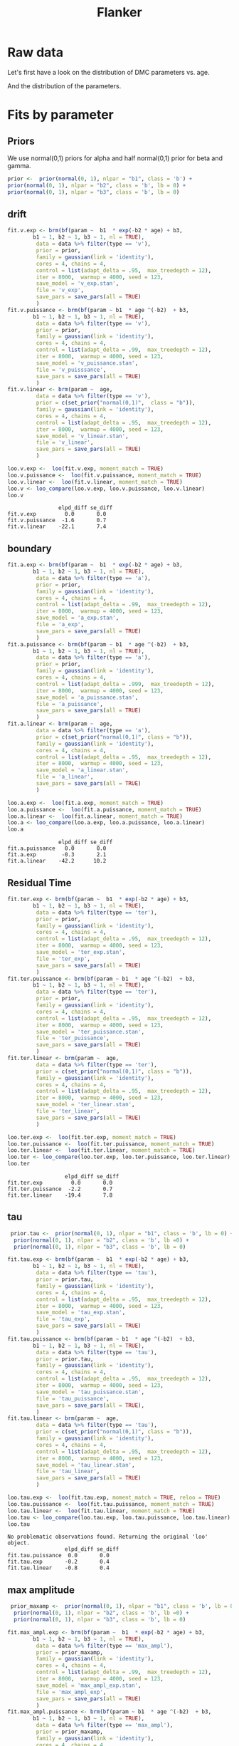 #+title: Flanker
#+date: 
#+author: 
#+email: thibault.gajdos@univ-amu.fr
#+PANDOC_OPTIONS: self-contained:t toc:t
# clean output
#+begin_src emacs-lisp :results none :exports none
;;   (org-babel-map-src-blocks nil (org-babel-remove-result))
#+end_src

:options_LaTex:
#+options: title:t date:t
#+LATEX_HEADER: \RequirePackage[utf8]{inputenc}
#+LATEX_HEADER: \graphicspath{{figures/}}
#+LATEX_HEADER: \usepackage{hyperref}
#+LATEX_HEADER: \hypersetup{
#+LATEX_HEADER:     colorlinks,%
#+LATEX_HEADER:     citecolor=black,%
#+LATEX_HEADER:     filecolor=black,%
#+LATEX_HEADER:     linkcolor=blue,%
#+LATEX_HEADER:     urlcolor=black
#+LATEX_HEADER: }
#+LATEX_HEADER: \usepackage{hyperref}
#+LATEX_HEADER: \usepackage[french]{babel}
#+LATEX_HEADER: \usepackage[style = apa]{biblatex}
#+LATEX_HEADER: \DeclareLanguageMapping{english}{english-apa}
#+LATEX_HEADER: \newcommand\poscite[1]{\citeauthor{#1}'s (\citeyear{#1})}
#+LATEX_HEADER: \addbibresource{~/thib/papiers/thib.bib}
#+LATEX_HEADER: \usepackage[top=2cm,bottom=2.2cm,left=3cm,right=3cm]{geometry}
:END:


:Options_R:
#+property: header-args:R+  :tangle yes
#+property: header-args:R+ :session *R*
:end:





# ######################################################################
#                END PREAMBLE
# ######################################################################

#+BEGIN_SRC R  :results silent :exports none 
    rm(list=ls(all=TRUE))  ## efface les données
    source('~/thib/projects/tools/R_lib.r')
    setwd('~/thib/projects/developpement/trimmed/flanker/')

  data <- read_csv('3MAD_ALL_dataset2_flanker.csv')

  data <- data %>%
    pivot_longer(cols = c(v:ster,meanRT_comp,meanRT_incomp) , names_to = "type", values_to = "param") %>%
    mutate(n = 1:n()) %>%
    rename(age = Age_real)

  save(data, file = 'data_dev.dta')
  d.param <- data %>%
    pivot_wider(names_from = type, values_from = param, id_cols = n)
#+END_SRC
* Raw data

Let's first have a look on the distribution of DMC parameters vs. age. 

#+BEGIN_SRC R  :results output graphics :file parameters_vs_age.png :exports results 
  param_age <- ggplot(data = data, aes(x = age, y = param)) +
    geom_point() +
    facet_wrap( ~ type , scales = 'free')
  print(param_age)
#+END_SRC

#+RESULTS:
[[file:parameters_vs_age.png]]

And the distribution of the parameters.

#+BEGIN_SRC R  :results output graphics :file parameters.png :exports results 
  glimpse(data) 
  param_raw <- ggplot(data = data, aes(x = param)) +
    geom_histogram()+
    facet_wrap( ~ type , scales = 'free')
  print(param_raw)
#+END_SRC

#+RESULTS:
[[file:parameters.png]]

* Fits by parameter

** Priors

We use normal(0,1) priors for alpha and  half normal(0,1)  prior for beta and gamma. 

#+BEGIN_SRC R  :results output silent :exports code 
  prior <-  prior(normal(0, 1), nlpar = "b1", class = 'b') +
  prior(normal(0, 1), nlpar = "b2", class = 'b', lb = 0) +
  prior(normal(0, 1), nlpar = "b3", class = 'b', lb = 0)
#+END_SRC

** drift

#+BEGIN_SRC R  :results output silent  :exports code
  fit.v.exp <- brm(bf(param ~  b1  * exp(-b2 * age) + b3,
		  b1 ~ 1, b2 ~ 1, b3 ~ 1, nl = TRUE),
	       data = data %>% filter(type == 'v'),
	       prior = prior,
	       family = gaussian(link = 'identity'),
	       cores = 4, chains = 4,
	       control = list(adapt_delta = .95,  max_treedepth = 12),
	       iter = 8000,  warmup = 4000, seed = 123,
	       save_model = 'v_exp.stan',
	       file = 'v_exp',
	       save_pars = save_pars(all = TRUE)
	       )
  fit.v.puissance <- brm(bf(param ~ b1  * age ^(-b2)  + b3,
		  b1 ~ 1, b2 ~ 1, b3 ~ 1, nl = TRUE),
	       data = data %>% filter(type == 'v'),
	       prior = prior,
	       family = gaussian(link = 'identity'),
	       cores = 4, chains = 4,
	       control = list(adapt_delta = .99,  max_treedepth = 12),
	       iter = 8000,  warmup = 4000, seed = 123,  
	       save_model = 'v_puissance.stan',
	       file = 'v_puisssance',
	       save_pars = save_pars(all = TRUE)
	       )
  fit.v.linear <- brm(param ~  age,
	       data = data %>% filter(type == 'v'),
	       prior = c(set_prior("normal(0,1)",  class = "b")),
	       family = gaussian(link = 'identity'),
	       cores = 4, chains = 4,
	       control = list(adapt_delta = .95,  max_treedepth = 12),
	       iter = 8000,  warmup = 4000, seed = 123,  
	       save_model = 'v_linear.stan', 
	       file = 'v_linear',
	       save_pars = save_pars(all = TRUE)
	       )
#+END_SRC

#+BEGIN_SRC R :results output graphics :file plot_v_exp.png :exports results 
   plot(fit.v.exp)
#+END_SRC

#+RESULTS:
[[file:plot_v_exp.png]]

#+CAPTION: v: exponentional

#+BEGIN_SRC R :results output graphics :file plot_v_puissance.png :exports results 
   plot(fit.v.puissance)
#+END_SRC

#+RESULTS:
[[file:plot_v_puissance.png]]

#+CAPTION: v: puissance

#+BEGIN_SRC R :results output graphics :file plot_v_linear.png :exports results 
   plot(fit.v.linear)
#+END_SRC

#+RESULTS:
[[file:plot_v_linear.png]]

#+CAPTION: v: linear

#+BEGIN_SRC R :results output graphics :file pp_v.png :exports results 
  v.exp <- pp_check(fit.v.exp, nsamples = 100)
  v.puissance <- pp_check(fit.v.puissance, nsamples = 100)
  v.linear <- pp_check(fit.v.linear, nsamples = 100)
  pp_v <- ggarrange(v.exp, v.puissance, v.linear, ncol = 1,  labels = c('exp', 'power', 'linear'))
  print(pp_v)
#+END_SRC

#+RESULTS:
[[file:pp_v.png]]




#+BEGIN_SRC R :results output graphics :file predict_v.png :exports results 
  exp <-  conditional_effects(fit.v.exp)$age %>%
				       rename(e = estimate__,  u = upper__, l = lower__) %>%
				       select(age, e, u, l) %>%
				       mutate(model = 'exp')
  power <- conditional_effects(fit.v.puissance)$age %>%
					      rename(e = estimate__, u = upper__, l = lower__) %>%
					      select(age, e,  u, l) %>%
					      mutate(model = 'power')
  linear <- conditional_effects(fit.v.linear)$age %>%
					    rename(e = estimate__,  u = upper__, l = lower__) %>%
					    select(age, e,  u, l) %>%
					    mutate(model = 'linear')
  d <- rbind(exp, power)
  d <- rbind(d, linear)

  dd <- data %>% filter(type == 'v') %>% select(age,param) %>% mutate(model = 'data')

  p <- ggplot(data = d, aes(x = age, y = e, group = model), colour = group) +
    geom_line(aes(colour = model)) +
    geom_ribbon(aes(ymin=l, ymax=u, fill = model), alpha = .2) +
    geom_point(data= dd, mapping = aes(x = age, y = param))
  print(p)
#+END_SRC

#+RESULTS:
[[file:predict_v.png]]



#+BEGIN_SRC R  :results output  :exports both
  loo.v.exp <-  loo(fit.v.exp, moment_match = TRUE)
  loo.v.puissance <-  loo(fit.v.puissance, moment_match = TRUE)
  loo.v.linear <-  loo(fit.v.linear, moment_match = TRUE)
  loo.v <- loo_compare(loo.v.exp, loo.v.puissance, loo.v.linear)
  loo.v
#+END_SRC

#+RESULTS:
:                 elpd_diff se_diff
: fit.v.exp         0.0       0.0  
: fit.v.puissance  -1.6       0.7  
: fit.v.linear    -22.1       7.4

** boundary

#+BEGIN_SRC R  :results output silent  :exports code 
  fit.a.exp <- brm(bf(param ~  b1  * exp(-b2 * age) + b3,
		  b1 ~ 1, b2 ~ 1, b3 ~ 1, nl = TRUE),
	       data = data %>% filter(type == 'a'),
	       prior = prior,
	       family = gaussian(link = 'identity'),
	       cores = 4, chains = 4,
	       control = list(adapt_delta = .99,  max_treedepth = 12),
	       iter = 8000,  warmup = 4000, seed = 123,  
	       save_model = 'a_exp.stan',
	       file = 'a_exp',
	       save_pars = save_pars(all = TRUE)
	       )
  fit.a.puissance <- brm(bf(param ~ b1  * age ^(-b2)  + b3,
		  b1 ~ 1, b2 ~ 1, b3 ~ 1, nl = TRUE),
	       data = data %>% filter(type == 'a'),
	       prior = prior,
	       family = gaussian(link = 'identity'),
	       cores = 4, chains = 4,
	       control = list(adapt_delta = .999,  max_treedepth = 12),
	       iter = 8000,  warmup = 4000, seed = 123,  
	       save_model = 'a_puissance.stan',
	       file = 'a_puissance',
	       save_pars = save_pars(all = TRUE)
	       )
  fit.a.linear <- brm(param ~  age,
	       data = data %>% filter(type == 'a'),
	       prior = c(set_prior("normal(0,1)", class = "b")),
	       family = gaussian(link = 'identity'),
	       cores = 4, chains = 4,
	       control = list(adapt_delta = .95,  max_treedepth = 12),
	       iter = 8000,  warmup = 4000, seed = 123,  
	       save_model = 'a_linear.stan', 
	       file = 'a_linear',
	       save_pars = save_pars(all = TRUE)
	       )
#+END_SRC

#+BEGIN_SRC R :results output graphics :file plot_a_exp.png :exports results 
   plot(fit.a.exp)
#+END_SRC

#+RESULTS:
[[file:plot_a_exp.png]]

#+CAPTION: a: exponentional


#+BEGIN_SRC R :results output graphics :file plot_v.png :exports results 
   plot(fit.v.exp)
#+END_SRC

#+RESULTS:
[[file:plot_v.png]]

#+CAPTION: a: exponentional

#+BEGIN_SRC R :results output graphics :file plot_a_puissance.png :exports results 
   plot(fit.a.puissance)
#+END_SRC

#+RESULTS:
[[file:plot_a_puissance.png]]

#+CAPTION: a: puissance

#+BEGIN_SRC R :results output graphics :file plot_a_linear.png :exports results 
   plot(fit.a.linear)
#+END_SRC

#+RESULTS:
[[file:plot_a_linear.png]]

#+CAPTION: a: linear

#+BEGIN_SRC R  :results output  :exports both 
  loo.a.exp <-  loo(fit.a.exp, moment_match = TRUE)
  loo.a.puissance <-  loo(fit.a.puissance, moment_match = TRUE)
  loo.a.linear <-  loo(fit.a.linear, moment_match = TRUE)
  loo.a <- loo_compare(loo.a.exp, loo.a.puissance, loo.a.linear)
  loo.a
#+END_SRC

#+RESULTS:
:                 elpd_diff se_diff
: fit.a.puissance   0.0       0.0  
: fit.a.exp        -0.3       2.1  
: fit.a.linear    -42.2      10.2

#+BEGIN_SRC R :results output graphics :file pp_a.png :exports results 
  a.exp <- pp_check(fit.a.exp, nsamples = 100)
  a.puissance <- pp_check(fit.a.puissance, nsamples = 100)
  a.linear <- pp_check(fit.a.linear, nsamples = 100)
  pp_a <- ggarrange(a.exp, a.puissance, a.linear, ncol = 1,  labels = c('exp', 'power', 'linear'))
  print(pp_a)
#+END_SRC

#+RESULTS:
[[file:pp_a.png]]



#+BEGIN_SRC R :results output graphics :file predict_a.png :exports results 
  exp <-  conditional_effects(fit.a.exp)$age %>%
				       rename(e = estimate__,  u = upper__, l = lower__) %>%
				       select(age, e, u, l) %>%
				       mutate(model = 'exp')
  power <- conditional_effects(fit.a.puissance)$age %>%
					      rename(e = estimate__, u = upper__, l = lower__) %>%
					      select(age, e,  u, l) %>%
					      mutate(model = 'power')
  linear <- conditional_effects(fit.a.linear)$age %>%
					    rename(e = estimate__,  u = upper__, l = lower__) %>%
					    select(age, e,  u, l) %>%
					    mutate(model = 'linear')
  d <- rbind(exp, power)
  d <- rbind(d, linear)

  dd <- data %>% filter(type == 'a') %>% select(age,param) %>% mutate(model = 'data')

  p <- ggplot(data = d, aes(x = age, y = e, group = model), colour = group) +
    geom_line(aes(colour = model)) +
    geom_ribbon(aes(ymin=l, ymax=u, fill = model), alpha = .2) +
    geom_point(data= dd, mapping = aes(x = age, y = param))
  print(p)
#+END_SRC

#+RESULTS:
[[file:predict_a.png]]

** Residual Time

#+BEGIN_SRC R  :results output silent  :exports code 
  fit.ter.exp <- brm(bf(param ~  b1  * exp(-b2 * age) + b3,
		  b1 ~ 1, b2 ~ 1, b3 ~ 1, nl = TRUE),
	       data = data %>% filter(type == 'ter'),
	       prior = prior,
	       family = gaussian(link = 'identity'),
	       cores = 4, chains = 4,
	       control = list(adapt_delta = .95,  max_treedepth = 12),
	       iter = 8000,  warmup = 4000, seed = 123,  
	       save_model = 'ter_exp.stan',
	       file = 'ter_exp',
	       save_pars = save_pars(all = TRUE)
	       )
  fit.ter.puissance <- brm(bf(param ~ b1  * age ^(-b2)  + b3,
		  b1 ~ 1, b2 ~ 1, b3 ~ 1, nl = TRUE),
	       data = data %>% filter(type == 'ter'),
	       prior = prior,
	       family = gaussian(link = 'identity'),
	       cores = 4, chains = 4,
	       control = list(adapt_delta = .95,  max_treedepth = 12),
	       iter = 8000,  warmup = 4000, seed = 123,  
	       save_model = 'ter_puissance.stan',
	       file = 'ter_puissance',
	       save_pars = save_pars(all = TRUE)
	       )
  fit.ter.linear <- brm(param ~  age,
	       data = data %>% filter(type == 'ter'),
	       prior = c(set_prior("normal(0,1)", class = "b")),
	       family = gaussian(link = 'identity'),
	       cores = 4, chains = 4,
	       control = list(adapt_delta = .95,  max_treedepth = 12),
	       iter = 8000,  warmup = 4000, seed = 123,  
	       save_model = 'ter_linear.stan',
	       file = 'ter_linear',
	       save_pars = save_pars(all = TRUE)
	       )
#+END_SRC

#+BEGIN_SRC R :results output graphics :file plot_ter_exp.png :exports results 
   plot(fit.ter.exp)
#+END_SRC

#+RESULTS:
[[file:plot_ter_exp.png]]

#+CAPTION: ter: exponentional

#+BEGIN_SRC R :results output graphics :file plot_ter_puissance.png :exports results 
   plot(fit.ter.puissance)
#+END_SRC

#+RESULTS:
[[file:plot_ter_puissance.png]]

#+CAPTION: ter: puissance

#+BEGIN_SRC R :results output graphics :file plot_ter_linear.png :exports results 
   plot(fit.ter.linear)
#+END_SRC

#+RESULTS:
[[file:plot_ter_linear.png]]

#+CAPTION: ter: linear

#+BEGIN_SRC R  :results output  :exports both 
  loo.ter.exp <-  loo(fit.ter.exp, moment_match = TRUE)
  loo.ter.puissance <-  loo(fit.ter.puissance, moment_match = TRUE)
  loo.ter.linear <-  loo(fit.ter.linear, moment_match = TRUE)
  loo.ter <- loo_compare(loo.ter.exp, loo.ter.puissance, loo.ter.linear)
  loo.ter
#+END_SRC

#+RESULTS:
:                   elpd_diff se_diff
: fit.ter.exp         0.0       0.0  
: fit.ter.puissance  -2.2       0.7  
: fit.ter.linear    -19.4       7.8

#+BEGIN_SRC R :results output graphics :file pp_ter.png :exports results 
  ter.exp <- pp_check(fit.ter.exp, nsamples = 100)
  ter.puissance <- pp_check(fit.ter.puissance, nsamples = 100)
  ter.linear <- pp_check(fit.ter.linear, nsamples = 100)
  pp_ter <- ggarrange(ter.exp,ter.puissance,ter.linear, ncol = 1,  labels = c('exp', 'power', 'linear'))
  print(pp_ter)
#+END_SRC

#+RESULTS:
[[file:pp_ter.png]]


#+BEGIN_SRC R :results output graphics :file predict_ter.png :exports results 
  exp <-  conditional_effects(fit.ter.exp)$age %>%
				       rename(e = estimate__,  u = upper__, l = lower__) %>%
				       select(age, e, u, l) %>%
				       mutate(model = 'exp')
  power <- conditional_effects(fit.ter.puissance)$age %>%
					      rename(e = estimate__, u = upper__, l = lower__) %>%
					      select(age, e,  u, l) %>%
					      mutate(model = 'power')
  linear <- conditional_effects(fit.ter.linear)$age %>%
					    rename(e = estimate__,  u = upper__, l = lower__) %>%
					    select(age, e,  u, l) %>%
					    mutate(model = 'linear')
  d <- rbind(exp, power)
  d <- rbind(d, linear)

  dd <- data %>% filter(type == 'ter') %>% select(age,param) %>% mutate(model = 'data')

  p <- ggplot(data = d, aes(x = age, y = e, group = model), colour = group) +
    geom_line(aes(colour = model)) +
    geom_ribbon(aes(ymin=l, ymax=u, fill = model), alpha = .2) +
    geom_point(data= dd, mapping = aes(x = age, y = param))
  print(p)
#+END_SRC

#+RESULTS:
[[file:predict_ter.png]]

** tau

#+BEGIN_SRC R  :results output silent  :exports code 
   prior.tau <-  prior(normal(0, 1), nlpar = "b1", class = 'b', lb = 0) +
    prior(normal(0, 1), nlpar = "b2", class = 'b', lb =0) +
    prior(normal(0, 1), nlpar = "b3", class = 'b', lb = 0)        

  fit.tau.exp <- brm(bf(param ~  b1  * exp(-b2 * age) + b3,
		  b1 ~ 1, b2 ~ 1, b3 ~ 1, nl = TRUE),
	       data = data %>% filter(type == 'tau'),
	       prior = prior.tau,
	       family = gaussian(link = 'identity'),
	       cores = 4, chains = 4,
	       control = list(adapt_delta = .95,  max_treedepth = 12),
	       iter = 8000,  warmup = 4000, seed = 123,  
	       save_model = 'tau_exp.stan',
	       file = 'tau_exp',
	       save_pars = save_pars(all = TRUE)
	       )
  fit.tau.puissance <- brm(bf(param ~ b1  * age ^(-b2)  + b3,
		  b1 ~ 1, b2 ~ 1, b3 ~ 1, nl = TRUE),
	       data = data %>% filter(type == 'tau'),
	       prior = prior.tau,
	       family = gaussian(link = 'identity'),
	       cores = 4, chains = 4,
	       control = list(adapt_delta = .95,  max_treedepth = 12),
	       iter = 8000,  warmup = 4000, seed = 123,  
	       save_model = 'tau_puissance.stan',
	       file = 'tau_puissance',
	       save_pars = save_pars(all = TRUE),
	       )
  fit.tau.linear <- brm(param ~  age,
	       data = data %>% filter(type == 'tau'),
	       prior = c(set_prior("normal(0,1)", class = "b")),
	       family = gaussian(link = 'identity'),
	       cores = 4, chains = 4,
	       control = list(adapt_delta = .95,  max_treedepth = 12),
	       iter = 8000,  warmup = 4000, seed = 123,  
	       save_model = 'tau_linear.stan',
	       file = 'tau_linear',
	       save_pars = save_pars(all = TRUE)
	       )
#+END_SRC

#+BEGIN_SRC R :results output graphics :file plot_tau_exp.png :exports results 
   plot(fit.tau.exp)
#+END_SRC

#+RESULTS:
[[file:plot_tau_exp.png]]

#+CAPTION: tau: exponentional

#+BEGIN_SRC R :results output graphics :file plot_tau_puissance.png :exports results 
   plot(fit.tau.puissance)
#+END_SRC

#+RESULTS:
[[file:plot_tau_puissance.png]]

#+CAPTION: tau: puissance

#+BEGIN_SRC R :results output graphics :file plot_tau_linear.png :exports results 
   plot(fit.tau.linear)
#+END_SRC

#+RESULTS:
[[file:plot_tau_linear.png]]

#+CAPTION: tau: linear

 
#+BEGIN_SRC R  :results output  :exports both
  loo.tau.exp <-  loo(fit.tau.exp, moment_match = TRUE, reloo = TRUE)
  loo.tau.puissance <-  loo(fit.tau.puissance, moment_match = TRUE)
  loo.tau.linear <-  loo(fit.tau.linear, moment_match = TRUE)
  loo.tau <- loo_compare(loo.tau.exp, loo.tau.puissance, loo.tau.linear)
  loo.tau
#+END_SRC

#+RESULTS:
: No problematic observations found. Returning the original 'loo' object.
:                   elpd_diff se_diff
: fit.tau.puissance  0.0       0.0   
: fit.tau.exp       -0.2       0.4   
: fit.tau.linear    -0.8       0.4

#+BEGIN_SRC R :results output graphics :file pp_tau.png :exports results 
  tau.exp <- pp_check(fit.tau.exp, nsamples = 100)
  tau.puissance <- pp_check(fit.tau.puissance, nsamples = 100)
  tau.linear <- pp_check(fit.tau.linear, nsamples = 100)
  pp_tau <- ggarrange(tau.exp, tau.puissance, tau.linear, ncol = 1,  labels = c('exp', 'power', 'linear'))
  print(pp_tau)
#+END_SRC

#+RESULTS:
[[file:pp_tau.png]]


#+BEGIN_SRC R :results output graphics :file predict_tau.png :exports results 
  exp <-  conditional_effects(fit.tau.exp)$age %>%
				       rename(e = estimate__,  u = upper__, l = lower__) %>%
				       select(age, e, u, l) %>%
				       mutate(model = 'exp')
  power <- conditional_effects(fit.tau.puissance)$age %>%
					      rename(e = estimate__, u = upper__, l = lower__) %>%
					      select(age, e,  u, l) %>%
					      mutate(model = 'power')
  linear <- conditional_effects(fit.tau.linear)$age %>%
					    rename(e = estimate__,  u = upper__, l = lower__) %>%
					    select(age, e,  u, l) %>%
					    mutate(model = 'linear')
  d <- rbind(exp, power)
  d <- rbind(d, linear)

  dd <- data %>% filter(type == 'tau') %>% select(age,param) %>% mutate(model = 'data')

  p <- ggplot(data = d, aes(x = age, y = e, group = model), colour = group) +
    geom_line(aes(colour = model)) +
    geom_ribbon(aes(ymin=l, ymax=u, fill = model), alpha = .2) +
    geom_point(data= dd, mapping = aes(x = age, y = param))
  print(p)
#+END_SRC

#+RESULTS:
[[file:predict_tau.png]]

** max amplitude

#+BEGIN_SRC R  :results output silent  :exports code 
   prior_maxamp <-  prior(normal(0, 1), nlpar = "b1", class = 'b', lb = 0) +
    prior(normal(0, 1), nlpar = "b2", class = 'b', lb =0) +
    prior(normal(0, 1), nlpar = "b3", class = 'b', lb = 0)        

  fit.max_ampl.exp <- brm(bf(param ~  b1  * exp(-b2 * age) + b3,
		  b1 ~ 1, b2 ~ 1, b3 ~ 1, nl = TRUE),
	       data = data %>% filter(type == 'max_ampl'),
	       prior = prior_maxamp,
	       family = gaussian(link = 'identity'),
	       cores = 4, chains = 4,
	       control = list(adapt_delta = .99,  max_treedepth = 12),
	       iter = 8000,  warmup = 4000, seed = 123,  
	       save_model = 'max_ampl_exp.stan',
	       file = 'max_ampl_exp',
	       save_pars = save_pars(all = TRUE)
	       )
  fit.max_ampl.puissance <- brm(bf(param ~ b1  * age ^(-b2)  + b3,
		  b1 ~ 1, b2 ~ 1, b3 ~ 1, nl = TRUE),
	       data = data %>% filter(type == 'max_ampl'),
	       prior = prior_maxamp,
	       family = gaussian(link = 'identity'),
	       cores = 4, chains = 4,
	       control = list(adapt_delta = .99,  max_treedepth = 12),
	       iter = 8000,  warmup = 4000, seed = 123,  
	       save_model = 'max_ampl_puissance.stan',
	       file = 'max_ampl_puissance',
	       save_pars = save_pars(all = TRUE)
	       )
  fit.max_ampl.linear <- brm(param ~  age,
	       data = data %>% filter(type == 'max_ampl'),
	       prior = c(set_prior("normal(0,1)", class = "b")),
	       family = gaussian(link = 'identity'),
	       cores = 4, chains = 4,
	       control = list(adapt_delta = .95,  max_treedepth = 12),
	       iter = 8000,  warmup = 4000, seed = 123,  
	       save_model = 'max_ampl_linear.stan',
	       save_pars = save_pars(all = TRUE),
	       file = 'max_ampl_linear'
	       )
#+END_SRC

#+BEGIN_SRC R :results output graphics :file plot_max_ampl_exp.png :exports results 
   plot(fit.max_ampl.exp)
#+END_SRC

#+RESULTS:
[[file:plot_max_ampl_exp.png]]

#+CAPTION: max_ampl: exponentional

#+BEGIN_SRC R :results output graphics :file plot_max_ampl_puissance.png :exports results 
   plot(fit.max_ampl.puissance)
#+END_SRC

#+RESULTS:
[[file:plot_max_ampl_puissance.png]]

#+CAPTION: max_ampl: puissance

#+BEGIN_SRC R :results output graphics :file plot_max_ampl_linear.png :exports results 
   plot(fit.max_ampl.linear)
#+END_SRC

#+RESULTS:
[[file:plot_max_ampl_linear.png]]

#+CAPTION: max_ampl: linear

#+BEGIN_SRC R  :results output  :exports both 
  loo.max_ampl.exp <-  loo(fit.max_ampl.exp, moment_match = TRUE)
  loo.max_ampl.puissance <-  loo(fit.max_ampl.puissance, moment_match = TRUE)
  loo.max_ampl.linear <-  loo(fit.max_ampl.linear, moment_match = TRUE)
  loo.max_ampl <- loo_compare(loo.max_ampl.exp, loo.max_ampl.puissance, loo.max_ampl.linear)
  loo.max_ampl
#+END_SRC

#+RESULTS:
:                        elpd_diff se_diff
: fit.max_ampl.exp        0.0       0.0   
: fit.max_ampl.puissance -0.1       0.8   
: fit.max_ampl.linear    -1.6       1.1

#+BEGIN_SRC R :results output graphics :file pp_max_ampl.png :exports results 
  max_ampl.exp <- pp_check(fit.max_ampl.exp, nsamples = 100)
  max_ampl.puissance <- pp_check(fit.max_ampl.puissance, nsamples = 100)
  max_ampl.linear <- pp_check(fit.max_ampl.linear, nsamples = 100)
  pp_max_ampl <- ggarrange(max_ampl.exp, max_ampl.puissance, max_ampl.linear, ncol = 1,  labels = c('exp', 'power', 'linear'))
  print(pp_max_ampl)
#+END_SRC

#+RESULTS:
[[file:pp_max_ampl.png]]



#+BEGIN_SRC R :results output graphics :file predict_max_ampl.png :exports results 
  exp <-  conditional_effects(fit.max_ampl.exp)$age %>%
				       rename(e = estimate__,  u = upper__, l = lower__) %>%
				       select(age, e, u, l) %>%
				       mutate(model = 'exp')
  power <- conditional_effects(fit.max_ampl.puissance)$age %>%
					      rename(e = estimate__, u = upper__, l = lower__) %>%
					      select(age, e,  u, l) %>%
					      mutate(model = 'power')
  linear <- conditional_effects(fit.max_ampl.linear)$age %>%
					    rename(e = estimate__,  u = upper__, l = lower__) %>%
					    select(age, e,  u, l) %>%
					    mutate(model = 'linear')
  d <- rbind(exp, power)
  d <- rbind(d, linear)

  dd <- data %>% filter(type == 'max_ampl') %>% select(age,param) %>% mutate(model = 'data')

  p <- ggplot(data = d, aes(x = age, y = e, group = model), colour = group) +
    geom_line(aes(colour = model)) +
    geom_ribbon(aes(ymin=l, ymax=u, fill = model), alpha = .2) +
    geom_point(data= dd, mapping = aes(x = age, y = param))
  print(p)
#+END_SRC

#+RESULTS:
[[file:predict_max_ampl.png]]

** RT comp

#+BEGIN_SRC R  :results output silent  :exports code
  fit.meanRT_comp.exp <- brm(bf(param/1000 ~  b1  * exp(-b2 * age) + b3,
		  b1 ~ 1, b2 ~ 1, b3 ~ 1, nl = TRUE),
	       data = data %>% filter(type == 'meanRT_comp'),
	       prior = prior,
	       family = gaussian(link = 'identity'),
	       cores = 4, chains = 4,
	       control = list(adapt_delta = .95,  max_treedepth = 12),
	       iter = 8000,  warmup = 4000, seed = 123,  
	       save_model = 'meanRT_comp_exp.stan',
	       file = 'meanRT_comp_exp',
	       save_pars = save_pars(all = TRUE)
	       )
  fit.meanRT_comp.puissance <- brm(bf(param/1000 ~ b1  * age ^(-b2)  + b3,
		  b1 ~ 1, b2 ~ 1, b3 ~ 1, nl = TRUE),
	       data = data %>% filter(type == 'meanRT_comp'),
	       prior = prior,
	       family = gaussian(link = 'identity'),
	       cores = 4, chains = 4,
	       control = list(adapt_delta = .99,  max_treedepth = 12),
	       iter = 8000,  warmup = 4000, seed = 123,  
	       save_model = 'meanRT_comp_puissance.stan',
	       file = 'meanRT_comp_puissance',
	       save_pars = save_pars(all = TRUE)
	       )
  fit.meanRT_comp.linear <- brm(param/1000 ~  age,
	       data = data %>% filter(type == 'meanRT_comp'),
	       prior = c(set_prior("normal(0,1)", class = "b")),
	       family = gaussian(link = 'identity'),
	       cores = 4, chains = 4,
	       control = list(adapt_delta = .95,  max_treedepth = 12),
	       iter = 8000,  warmup = 4000, seed = 123,  
	       save_model = 'meanRT_comp_linear.stan',
	       file = 'meanRT_comp_linear',
	       save_pars = save_pars(all = TRUE)
	       )
#+END_SRC

#+BEGIN_SRC R :results output graphics :file plot_meanRT_comp_exp.png :exports results 
   plot(fit.meanRT_comp.exp)
#+END_SRC

#+RESULTS:
[[file:plot_meanRT_comp_exp.png]]

#+CAPTION: meanRT_comp: exponentional

#+BEGIN_SRC R :results output graphics :file plot_meanRT_comp_puissance.png :exports results 
   plot(fit.meanRT_comp.puissance)
#+END_SRC

#+RESULTS:
[[file:plot_meanRT_comp_puissance.png]]

#+CAPTION: meanRT_comp: puissance

#+BEGIN_SRC R :results output graphics :file plot_meanRT_comp_linear.png :exports results 
   plot(fit.meanRT_comp.linear)
#+END_SRC

#+RESULTS:
[[file:plot_meanRT_comp_linear.png]]

#+CAPTION: meanRT_comp: linear

#+BEGIN_SRC R  :results output  :exports both
  loo.meanRT_comp.exp <-  loo(fit.meanRT_comp.exp, moment_match = TRUE)
  loo.meanRT_comp.puissance <-  loo(fit.meanRT_comp.puissance, moment_match = TRUE)
  loo.meanRT_comp.linear <-  loo(fit.meanRT_comp.linear, moment_match = TRUE)
  loo.meanRT_comp <- loo_compare(loo.meanRT_comp.exp, loo.meanRT_comp.puissance, loo.meanRT_comp.linear)
  loo.meanRT_comp
#+END_SRC

#+RESULTS:
: Warning message:
: Some Pareto k diagnostic values are slightly high. See help('pareto-k-diagnostic') for details.
:                           elpd_diff se_diff
: fit.meanRT_comp.exp         0.0       0.0  
: fit.meanRT_comp.puissance  -0.8       1.7  
: fit.meanRT_comp.linear    -93.1      14.9


#+BEGIN_SRC R :results output graphics :file pp_meanRT_incomp.png :exports results 
  meanRT_comp.exp <- pp_check(fit.meanRT_comp.exp, nsamples = 100)
  meanRT_comp.puissance <- pp_check(fit.meanRT_comp.puissance, nsamples = 100)
  meanRT_comp.linear <- pp_check(fit.meanRT_comp.linear, nsamples = 100)
  pp_meanRT_comp <- ggarrange(meanRT_comp.exp, meanRT_comp.puissance, meanRT_comp.linear, ncol = 1,  labels = c('exp', 'power', 'linear'))
  print(pp_meanRT_comp)
#+END_SRC

#+RESULTS:
[[file:pp_meanRT_incomp.png]]


#+BEGIN_SRC R :results output graphics :file predict_meanRT_comp.png :exports results 
  exp <-  conditional_effects(fit.meanRT_comp.exp)$age %>%
				       rename(e = estimate__,  u = upper__, l = lower__) %>%
				       select(age, e, u, l) %>%
				       mutate(model = 'exp')
  power <- conditional_effects(fit.meanRT_comp.puissance)$age %>%
					      rename(e = estimate__, u = upper__, l = lower__) %>%
					      select(age, e,  u, l) %>%
					      mutate(model = 'power')
  linear <- conditional_effects(fit.meanRT_comp.linear)$age %>%
					    rename(e = estimate__,  u = upper__, l = lower__) %>%
					    select(age, e,  u, l) %>%
					    mutate(model = 'linear')
  d <- rbind(exp, power)
  d <- rbind(d, linear)

  dd <- data %>% filter(type == 'meanRT_comp') %>% select(age,param) %>% mutate(model = 'data')

  p <- ggplot(data = d, aes(x = age, y = e, group = model), colour = group) +
    geom_line(aes(colour = model)) +
    geom_ribbon(aes(ymin=l, ymax=u, fill = model), alpha = .2) +
    geom_point(data= dd, mapping = aes(x = age, y = param/1000))
  print(p)
#+END_SRC

#+RESULTS:
[[file:predict_meanRT_comp.png]]

** RT incomp

#+BEGIN_SRC R  :results output silent  :exports code 
  fit.meanRT_incomp.exp <- brm(bf(param/1000 ~  b1  * exp(-b2 * age) + b3,
		  b1 ~ 1, b2 ~ 1, b3 ~ 1, nl = TRUE),
	       data = data %>% filter(type == 'meanRT_incomp'),
	       prior = prior,
	       family = gaussian(link = 'identity'),
	       cores = 4, chains = 4,
	       control = list(adapt_delta = .95,  max_treedepth = 12),
	       iter = 8000,  warmup = 4000, seed = 123,  
	       save_model = 'meanRT_incomp_exp.stan',
	       file = 'meanRT_incomp_exp',
	       save_pars = save_pars(all = TRUE)
	       )
  fit.meanRT_incomp.puissance <- brm(bf(param/1000 ~ b1  * age ^(-b2)  + b3,
		  b1 ~ 1, b2 ~ 1, b3 ~ 1, nl = TRUE),
	       data = data %>% filter(type == 'meanRT_incomp'),
	       prior = prior,
	       family = gaussian(link = 'identity'),
	       cores = 4, chains = 4,
	       control = list(adapt_delta = .99,  max_treedepth = 12),
	       iter = 8000,  warmup = 4000, seed = 123,  
	       save_model = 'meanRT_incomp_puissance.stan',
	       file = 'meanRT_incomp_puissance',
	       save_pars = save_pars(all = TRUE)
	       )
  fit.meanRT_incomp.linear <- brm(param/1000 ~  age,
	       data = data %>% filter(type == 'meanRT_incomp'),
	       prior = c(set_prior("normal(0,1)", class = "b")),
	       family = gaussian(link = 'identity'),
	       cores = 4, chains = 4,
	       control = list(adapt_delta = .95,  max_treedepth = 12),
	       iter = 8000,  warmup = 4000, seed = 123,  
	       save_model = 'meanRT_incomp_linear.stan',
	       file = 'meanRT_incomp_linear',
	       save_pars = save_pars(all = TRUE)
	       )
#+END_SRC

#+BEGIN_SRC R :results output graphics :file plot_meanRT_incomp_exp.png :exports results 
   plot(fit.meanRT_incomp.exp)
#+END_SRC

#+RESULTS:
[[file:plot_meanRT_incomp_exp.png]]

#+CAPTION: meanRT_incomp: exponentional

#+BEGIN_SRC R :results output graphics :file plot_meanRT_incomp_puissance.png :exports results 
   plot(fit.meanRT_incomp.puissance)
#+END_SRC

#+RESULTS:
[[file:plot_meanRT_incomp_puissance.png]]

#+CAPTION: meanRT_incomp: puissance

#+BEGIN_SRC R :results output graphics :file plot_meanRT_incomp_linear.png :exports results 
   plot(fit.meanRT_incomp.linear)
#+END_SRC

#+RESULTS:
[[file:plot_meanRT_incomp_linear.png]]

#+CAPTION: meanRT_incomp: linear

#+BEGIN_SRC R  :results output  :exports both 
  loo.meanRT_incomp.exp <-  loo(fit.meanRT_incomp.exp, moment_match = TRUE)
  loo.meanRT_incomp.puissance <-  loo(fit.meanRT_incomp.puissance, moment_match = TRUE)
  loo.meanRT_incomp.linear <-  loo(fit.meanRT_incomp.linear, moment_match = TRUE)
  loo.meanRT_incomp <- loo_compare(loo.meanRT_incomp.exp, loo.meanRT_incomp.puissance, loo.meanRT_incomp.linear)
  loo.meanRT_incomp
#+END_SRC

#+RESULTS:
: Warning message:
: Some Pareto k diagnostic values are slightly high. See help('pareto-k-diagnostic') for details.
: Warning message:
: Some Pareto k diagnostic values are slightly high. See help('pareto-k-diagnostic') for details.
:                             elpd_diff se_diff
: fit.meanRT_incomp.puissance   0.0       0.0  
: fit.meanRT_incomp.exp        -0.8       1.6  
: fit.meanRT_incomp.linear    -94.1      15.0


#+BEGIN_SRC R :results output graphics :file pp_meanRT_incomp.png :exports results 
  meanRT_incomp.exp <- pp_check(fit.meanRT_incomp.exp, nsamples = 100)
  meanRT_incomp.puissance <- pp_check(fit.meanRT_incomp.puissance, nsamples = 100)
  meanRT_incomp.linear <- pp_check(fit.meanRT_incomp.linear, nsamples = 100)
  pp_meanRT_incomp <- ggarrange(meanRT_incomp.exp, meanRT_incomp.puissance, meanRT_incomp.linear, ncol = 1,  labels = c('exp', 'power', 'linear'))
  print(pp_meanRT_incomp)
#+END_SRC

#+RESULTS:
[[file:pp_meanRT_incomp.png]]




#+BEGIN_SRC R :results output graphics :file predict_meanRT_incomp.png :exports results 
  exp <-  conditional_effects(fit.meanRT_incomp.exp)$age %>%
				       rename(e = estimate__,  u = upper__, l = lower__) %>%
				       select(age, e, u, l) %>%
				       mutate(model = 'exp')
  power <- conditional_effects(fit.meanRT_incomp.puissance)$age %>%
					      rename(e = estimate__, u = upper__, l = lower__) %>%
					      select(age, e,  u, l) %>%
					      mutate(model = 'power')
  linear <- conditional_effects(fit.meanRT_incomp.linear)$age %>%
					    rename(e = estimate__,  u = upper__, l = lower__) %>%
					    select(age, e,  u, l) %>%
					    mutate(model = 'linear')
  d <- rbind(exp, power)
  d <- rbind(d, linear)

  dd <- data %>% filter(type == 'meanRT_incomp') %>% select(age,param) %>% mutate(model = 'data')

  p <- ggplot(data = d, aes(x = age, y = e, group = model), colour = group) +
    geom_line(aes(colour = model)) +
    geom_ribbon(aes(ymin=l, ymax=u, fill = model), alpha = .2) +
    geom_point(data= dd, mapping = aes(x = age, y = param/1000))
  print(p)
#+END_SRC

#+RESULTS:
[[file:predict_meanRT_incomp.png]]

* Summary


#+BEGIN_SRC R  :results output  :exports none 
  summary(fit.v.exp)
  summary(fit.v.puissance)
  summary(fit.v.linear)

  summary(fit.ter.exp)
  summary(fit.ter.puissance)
  summary(fit.ter.linear)

  summary(fit.a.exp)
  summary(fit.a.puissance)
  summary(fit.a.linear)

  summary(fit.tau.exp)
  summary(fit.tau.puissance)
  summary(fit.tau.linear)

  summary(fit.max_ampl.exp)
  summary(fit.max_ampl.puissance)
  summary(fit.max_ampl.linear)

  summary(fit.meanRT_comp.exp)
  summary(fit.meanRT_comp.puissance)
  summary(fit.meanRT_comp.linear)

  summary(fit.meanRT_incomp.exp)
  summary(fit.meanRT_incomp.puissance)
  summary(fit.meanRT_incomp.linear)

  loo.v
  loo.a
  loo.ter
  loo.tau
  loo.max_ampl
  loo.meanRT_comp
  loo.meanRT_incomp

#+END_SRC

** Tau and max_ampl

Essentially, tau and max_ampl do not depend on age. 

** v, a, ter, RT_comp, RT_incomp

For these parameters, the exponential model is either better than , or non-distinguishible  from, the power model (and better than the linear model). We provide estimates for the exponential model. 


#+BEGIN_SRC R  :results output  :exports results 
  results <- data.frame(Parameter = character(), Estimate = numeric(), Est.Error = numeric(),  Q2.5 = numeric(), Q97.5 = numeric())
  for (x in c('v','a', 'ter','meanRT_comp','meanRT_incomp'))
  {
  fit.x <- eval(as.name(paste('fit.', x,'.exp',sep = '')))  
  row <-  c(Parameter = x, round(fixef(fit.x)[2,], digits = 2))
  row <- as.data.frame(t(row))
  results <- rbind(results, row)
  }
  print(results)
#+END_SRC

#+RESULTS:
:       Parameter Estimate Est.Error Q2.5 Q97.5
: 1             v     0.14      0.02 0.09  0.18
: 2             a     0.39      0.06 0.28  0.52
: 3           ter     0.15      0.03  0.1   0.2
: 4   meanRT_comp     0.31      0.03 0.26  0.37
: 5 meanRT_incomp     0.32      0.03 0.27  0.39



